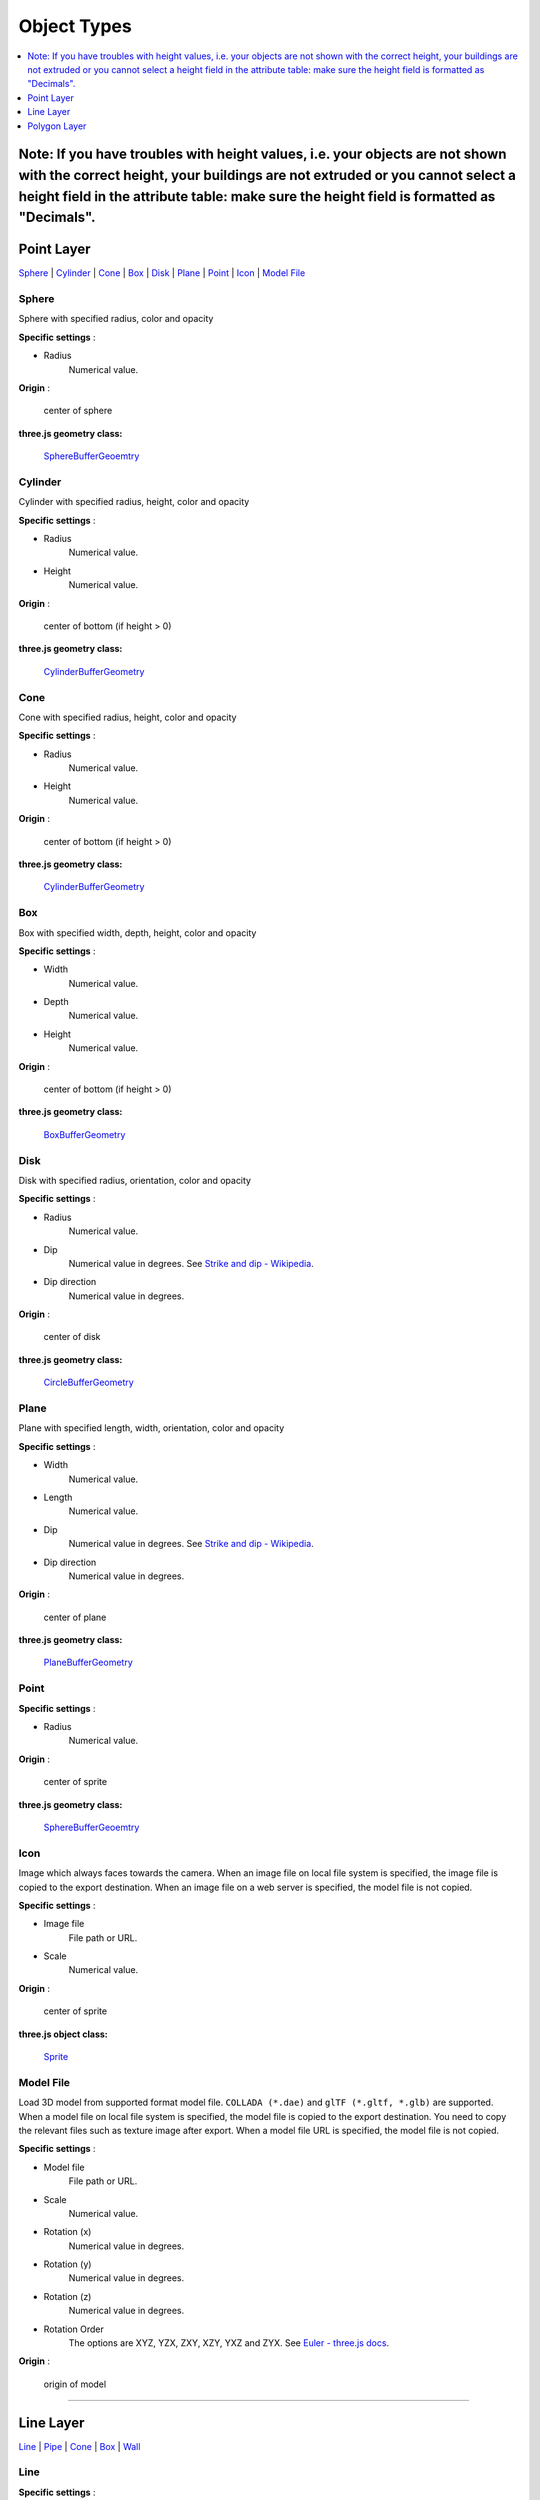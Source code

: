 Object Types
============

.. contents::
   :depth: 1
   :local:

Note: If you have troubles with height values, i.e. your objects are not shown with the correct height, your buildings are not extruded or you cannot select a height field in the attribute table: make sure the height field is formatted as "Decimals".
--------------

.. _object-types-point-layer:

Point Layer
-----------

`Sphere <#sphere>`__ \| `Cylinder <#cylinder>`__ \| `Cone <#cone>`__ \|
`Box <#box>`__ \| `Disk <#disk>`__ \| `Plane <#plane>`__ \| `Point <#point>`__ \|
`Icon <#icon>`__ \| `Model File <#model-file>`__


.. index:: Sphere

Sphere
~~~~~~

Sphere with specified radius, color and opacity

.. raw:: html

   <table><tr><td width="256">

.. image:: ./images/point/Sphere.jpg

.. raw:: html

   </td><td>

**Specific settings** :

* Radius
    Numerical value.

**Origin** :

    center of sphere

**three.js geometry class:**

    `SphereBufferGeoemtry <https://threejs.org/docs/#api/en/geometries/SphereBufferGeometry>`__

.. raw:: html

   </td></tr></table>


.. index:: Cylinder

Cylinder
~~~~~~~~

Cylinder with specified radius, height, color and opacity

.. raw:: html

   <table><tr><td width="256">

.. image:: ./images/point/Cylinder.jpg

.. raw:: html

   </td><td>

**Specific settings** :

* Radius
    Numerical value.
* Height
    Numerical value.

**Origin** :

    center of bottom (if height > 0)

**three.js geometry class:**

    `CylinderBufferGeometry <https://threejs.org/docs/#api/en/geometries/CylinderBufferGeometry>`__

.. raw:: html

   </td></tr></table>


.. index:: Cone (Point Layer)

Cone
~~~~

Cone with specified radius, height, color and opacity

.. raw:: html

   <table><tr><td width="256">

.. image:: ./images/point/Cone.jpg

.. raw:: html

   </td><td>

**Specific settings** :

* Radius
    Numerical value.
* Height
    Numerical value.

**Origin** :

    center of bottom (if height > 0)

**three.js geometry class:**

    `CylinderBufferGeometry <https://threejs.org/docs/#api/en/geometries/CylinderBufferGeometry>`__

.. raw:: html

   </td></tr></table>


.. index:: Box (Point Layer)

Box
~~~

Box with specified width, depth, height, color and opacity

.. raw:: html

   <table><tr><td width="256">

.. image:: ./images/point/Box.jpg

.. raw:: html

   </td><td>

**Specific settings** :

* Width
    Numerical value.
* Depth
    Numerical value.
* Height
    Numerical value.

**Origin** :

    center of bottom (if height > 0)

**three.js geometry class:**

    `BoxBufferGeometry <https://threejs.org/docs/#api/en/geometries/BoxBufferGeometry>`__

.. raw:: html

   </td></tr></table>


.. index:: Disk

Disk
~~~~

Disk with specified radius, orientation, color and opacity

.. raw:: html

   <table><tr><td width="256">

.. image:: ./images/point/Disk.jpg

.. raw:: html

   </td><td>

**Specific settings** :

* Radius
    Numerical value.
* Dip
    Numerical value in degrees. See `Strike and dip - Wikipedia <https://en.wikipedia.org/wiki/Strike_and_dip>`__.
* Dip direction
    Numerical value in degrees.

**Origin** :

    center of disk

**three.js geometry class:**

    `CircleBufferGeometry <https://threejs.org/docs/#api/en/geometries/CircleBufferGeometry>`__

.. raw:: html

   </td></tr></table>


.. index:: Plane

Plane
~~~~~

Plane with specified length, width, orientation, color and opacity

.. raw:: html

   <table><tr><td width="256">

.. image:: ./images/no_image.png

.. raw:: html

   </td><td>

**Specific settings** :

* Width
    Numerical value.
* Length
    Numerical value.
* Dip
    Numerical value in degrees. See `Strike and dip - Wikipedia <https://en.wikipedia.org/wiki/Strike_and_dip>`__.
* Dip direction
    Numerical value in degrees.

**Origin** :

    center of plane

**three.js geometry class:**

    `PlaneBufferGeometry <https://threejs.org/docs/#api/en/geometries/PlaneBufferGeometry>`__

.. raw:: html

   </td></tr></table>


.. index:: Point

Point
~~~~~


.. raw:: html

   <table><tr><td width="256">

.. image:: ./images/no_image.png

.. raw:: html

   </td><td>

**Specific settings** :

* Radius
    Numerical value.

**Origin** :

    center of sprite

**three.js geometry class:**

    `SphereBufferGeoemtry <https://threejs.org/docs/#api/en/geometries/SphereBufferGeometry>`__

.. raw:: html

   </td></tr></table>


.. index:: Icon

Icon
~~~~

Image which always faces towards the camera. When an image file on local file system is specified,
the image file is copied to the export destination. When an image file on a web server is
specified, the model file is not copied.

.. raw:: html

   <table><tr><td width="256">

.. image:: ./images/no_image.png

.. raw:: html

   </td><td>

**Specific settings** :

* Image file
    File path or URL.

* Scale
    Numerical value.

**Origin** :

    center of sprite

**three.js object class:**

    `Sprite <https://threejs.org/docs/#api/en/objects/Sprite>`__

.. raw:: html

   </td></tr></table>


.. index:: Model-File

Model File
~~~~~~~~~~

Load 3D model from supported format model file. ``COLLADA (*.dae)`` and ``glTF (*.gltf, *.glb)`` are supported.
When a model file on local file system is specified, the model file is copied to the export destination.
You need to copy the relevant files such as texture image after export. When a model file URL is
specified, the model file is not copied.

.. raw:: html

   <table><tr><td width="256">

.. image:: ./images/no_image.png

.. raw:: html

   </td><td>

**Specific settings** :

* Model file
    File path or URL.

* Scale
    Numerical value.

* Rotation (x)
    Numerical value in degrees.

* Rotation (y)
    Numerical value in degrees.

* Rotation (z)
    Numerical value in degrees.

* Rotation Order
    The options are XYZ, YZX, ZXY, XZY, YXZ and ZYX. See `Euler - three.js docs <https://threejs.org/docs/#api/en/math/Euler.order>`__.

**Origin** :

    origin of model

.. raw:: html

   </td></tr></table>


--------------

.. _object-types-line-layer:

Line Layer
----------

`Line <#line>`__ \| `Pipe <#pipe>`__ \| `Cone <#cone>`__ \|
`Box <#box>`__ \| `Wall <#wall>`__


.. index:: Line

Line
~~~~

.. raw:: html

   <table><tr><td width="256">

.. image:: ./images/line/Line.png

.. raw:: html

   </td><td>

**Specific settings** :

    no specific settings

**three.js object class:**

    `Line <https://threejs.org/docs/#api/en/objects/Line>`__

.. raw:: html

   </td></tr></table>

Image was created with `GSI
Tiles <https://maps.gsi.go.jp/development/ichiran.html>`__ (ort, dem).


.. index:: Pipe

Pipe
~~~~

Places a cylinder to each line segment and a sphere to each vertex.

.. raw:: html

   <table><tr><td width="256">

.. image:: ./images/line/Pipe.jpg

.. raw:: html

   </td><td>

**Specific settings** :

* Radius
    Numerical value.

**three.js geometry classes:**

    `CylinderBufferGeometry <https://threejs.org/docs/#api/en/geometries/CylinderBufferGeometry>`__
    and
    `SphereBufferGeoemtry <https://threejs.org/docs/#api/en/geometries/SphereBufferGeometry>`__

.. raw:: html

   </td></tr></table>

Image was created with `GSI
Tiles <https://maps.gsi.go.jp/development/ichiran.html>`__ (airphoto,
dem).


.. index:: Cone (Line Layer)

Cone
~~~~

Places a cone to each line segment. Heading of cone is forward
direction.

.. raw:: html

   <table><tr><td width="256">

.. image:: ./images/line/ConeL.jpg

.. raw:: html

   </td><td>

**Specific settings** :

* Radius
    Numerical value.

**three.js geometry class:**

    `CylinderBufferGeometry <https://threejs.org/docs/#api/en/geometries/CylinderBufferGeometry>`__

.. raw:: html

   </td></tr></table>

Image was created with `GSI
Tiles <https://maps.gsi.go.jp/development/ichiran.html>`__ (ort, dem) and
`National Land Numerical Information <http://nlftp.mlit.go.jp/ksj/>`__
(Rivers. MILT of Japan).


.. index:: Box (Line Layer)

Box
~~~

Places a box to each line segment.

.. raw:: html

   <table><tr><td width="256">

.. image:: ./images/line/Box.jpg

.. raw:: html

   </td><td>

**Specific settings** :

* Width
    Numerical value.
* Height
    Numerical value.

**three.js geometry class:**

    `BoxGeometry <https://threejs.org/docs/#api/en/geometries/BoxGeometry>`__

.. raw:: html

   </td></tr></table>

Image was created with `GSI
Tiles <https://maps.gsi.go.jp/development/ichiran.html>`__ (airphoto,
dem).


.. index:: Wall

Wall
~~~~

Makes a vertical wall under each line segment.

.. raw:: html

   <table><tr><td width="256">

.. image:: ./images/line/Wall.jpg

.. raw:: html

   </td><td>

**Specific settings** :

* Other side Z
    Z coordinate of the other side edge.

.. raw:: html

   </td></tr></table>

Image was created with SRTM3 elevation data.

--------------

.. _object-types-polygon-layer:

Polygon Layer
-------------

`Polygon <#polygon>`__ \| `Extruded <#extruded>`__ \| `Overlay <#overlay>`__


.. index:: Polygon

Polygon
~~~~~~~

.. raw:: html

   <table><tr><td width="256">

.. image:: ./images/no_image.png

.. raw:: html

   </td><td>

**Specific settings** :

.. raw:: html

   </td></tr></table>


.. index:: Extruded

Extruded
~~~~~~~~

Extruded polygon with specified height, color and opacity

.. raw:: html

   <table><tr><td width="256">

.. image:: ./images/polygon/Extruded.jpg

.. raw:: html

   </td><td>

**Specific settings** :

* Height
    Numerical value.

.. raw:: html

   </td></tr></table>

Image was created with `GSI
Tiles <https://maps.gsi.go.jp/development/ichiran.html>`__ (ort, dem) and
OpenStreetMap (© OpenStreetMap contributors,
`License <https://www.openstreetmap.org/copyright>`__).


.. index:: Overlay

Overlay
~~~~~~~

Overlay polygon draped on the main DEM with specified color, border color and
opacity. When the altitude mode is ``Relative to DEM layer``, each polygon is
located at the relative height from the DEM surface. Otherwise, creates a flat
polygon at specified altitude.

.. raw:: html

   <table><tr><td width="256">

.. image:: ./images/polygon/Overlay.jpg

.. raw:: html

   </td><td>

**Specific settings** :

* Border
    No border, feature style, random color or expression.

.. raw:: html

   </td></tr></table>

Image was created with `GSI
Tiles <https://maps.gsi.go.jp/development/ichiran.html>`__ (ort, dem) and
`National Land Numerical Information <http://nlftp.mlit.go.jp/ksj/>`__
(Sediment Disaster Hazard Area. Provided by Okayama prefecture, Japan).
